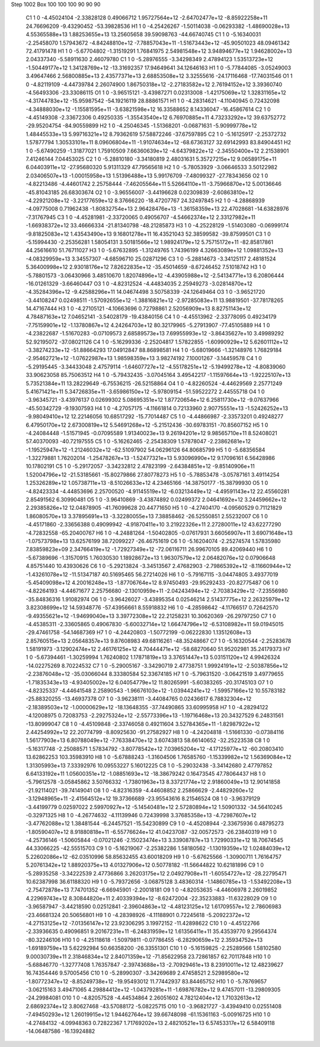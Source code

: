Step 1002
Box   100 100 100  90 90 90
    C1	    1	    0	    -4.45024104	    -2.33828128	     0.49066712	     1.95727564e+12	    -2.64702477e+12	    -8.85922258e+11	    24.76696209	    -9.43290452	   -53.39828536
    H1	    1	    0	    -4.25426267	    -1.50114038	    -0.06293382	    -1.48690028e+13	     4.55365588e+13	     1.88253655e+13	    13.25605658	    39.59098763	   -44.66740745
    C1	    1	    0	    -5.16340031	    -2.25458070	     1.57943672	    -4.84248810e+12	    -7.78857043e+11	    -1.51673443e+12	   -45.90501023	    48.09461342	    72.41791478
    H1	    1	    0	    -5.67704802	    -1.31519291	     1.76841975	     2.54981548e+12	     3.94894677e+12	     1.94628002e+13	     2.04337340	    -5.58911630	     2.46079780
    C1	    1	    0	    -5.28976555	    -3.34298349	     2.47894123	     1.53513723e+12	    -1.50449177e+12	     1.34128769e+12	   -13.31692357	    17.94649641	    34.12646163
    H1	    1	    0	    -5.77844085	    -3.05249003	     3.49647466	     2.56800885e+13	     2.43577371e+13	     2.68853508e+12	     3.32555616	   -24.17116468	   -17.74031546
    O1	    1	    0	    -4.82119109	    -4.44739784	     2.26074900	     1.86750318e+12	    -2.27183582e+12	     2.76194152e+12	     3.39360740	    -4.56493306	   -23.33086115
    O1	    1	    0	    -3.96515121	    -3.43987271	     0.02313008	    -1.42175069e+12	     1.32831165e+12	    -4.31744783e+12	   -15.95987542	   -54.19216119	    28.88861571
    H1	    1	    0	    -4.28314621	    -4.11040945	     0.72432098	    -4.34888030e+12	    -1.15581595e+11	    -3.63821598e+12	    16.33588652	     8.14336047	   -16.45867614
    C2	    1	    0	    -4.45149308	    -2.33672306	     0.49250335	    -1.35543540e+12	     6.76970885e+11	     4.73233292e+12	    39.63752772	   -29.95204754	   -84.90559899
    H2	    1	    0	    -4.25046345	    -1.51368201	    -0.06871631	    -5.90999778e+12	     1.48445533e+13	     5.99716321e+12	     8.79362619	    57.58872246	   -37.67597895
    C2	    1	    0	    -5.16125917	    -2.25372732	     1.57877794	     1.30533101e+11	     8.09606804e+11	    -1.91074634e+12	   -68.67363127	    32.69142993	    83.84904451
    H2	    1	    0	    -5.67490259	    -1.31877021	     1.75910509	     7.66360639e+12	    -4.64379822e+12	    -2.34550400e+12	     2.21538901	     7.41246144	     7.04453025
    C2	    1	    0	    -5.28810180	    -3.34180819	     2.48031631	     5.35727215e+12	     9.06589175e+11	     6.04403911e+12	   -27.95680320	     5.91311329	    47.79565618
    H2	    1	    0	    -5.78053929	    -3.06646533	     3.50122982	     2.03406507e+13	    -1.00015958e+13	     1.51396488e+13	     5.99176709	    -7.48099327	   -27.78343656
    O2	    1	    0	    -4.82213486	    -4.44601742	     2.25758444	    -7.46205564e+11	     5.52664110e+11	    -3.75966870e+12	     5.00136646	   -45.81043185	    26.68303674
    O2	    1	    0	    -3.96556007	    -3.44196628	     0.02309839	    -2.60863810e+12	    -4.22921208e+12	    -3.22177659e+12	     8.37666220	   -18.47207767	    24.32497845
    H2	    1	    0	    -4.28868939	    -4.09775008	     0.71962438	    -1.80832754e+13	     2.96428476e+13	    -1.36158359e+13	    22.47028681	   -14.63828976	    -7.31767945
    C3	    1	    0	    -4.45281981	    -2.33720065	     0.49056707	    -4.54662374e+12	     2.33127982e+11	    -1.66938372e+12	    33.46666334	   -21.81340798	   -48.21285873
    H3	    1	    0	    -4.25228129	    -1.51403080	    -0.06999174	    -9.81825083e+12	     1.43543490e+13	     9.16801278e+11	    16.43521043	    52.38599582	   -39.87599501
    C3	    1	    0	    -5.15994430	    -2.25356281	     1.58054131	     3.50181566e+12	     1.98924179e+12	     5.75715172e+11	   -82.85817861	    44.25616610	    51.76711027
    H3	    1	    0	    -5.67632895	    -1.31249765	     1.74396199	     4.32663089e+12	     1.09881352e+13	    -4.08329959e+13	     3.34557307	    -4.68596710	    25.02871296
    C3	    1	    0	    -5.28814673	    -3.34125117	     2.48181524	     5.36400998e+12	     2.93018176e+12	     7.82622835e+12	   -35.45014659	    -8.67246452	     7.51018742
    H3	    1	    0	    -5.78801573	    -3.06430966	     3.48510670	     1.82074896e+12	    -4.43905988e+12	    -2.54134771e+13	     6.20806444	   -16.01261329	    -3.66460447
    O3	    1	    0	    -4.82312524	    -4.44834035	     2.25949273	    -3.02814870e+12	    -4.35284396e+12	    -9.42588296e+11	    14.04674498	     3.50758339	   -24.12649464
    O3	    1	    0	    -3.96521720	    -3.44108247	     0.02498511	    -1.57092655e+12	    -1.38816821e+12	    -2.97285083e+11	    13.98819501	   -37.78178265	    14.47167444
    H3	    1	    0	    -4.27105121	    -4.10663696	     0.72798861	     2.52056909e+13	     8.82751143e+12	     4.78487163e+12	     7.04652141	    -3.54028179	   -19.43840156
    C4	    1	    0	    -4.45513962	    -2.33778095	     0.49234179	    -7.75159901e+12	    -1.13780867e+12	     4.24264703e+12	    80.32179965	    -5.27913907	   -77.45105889
    H4	    1	    0	    -4.23822687	    -1.51670283	    -0.07109573	     2.68589573e+13	     7.69955993e+12	    -3.86435627e+10	     3.49989292	    52.92195072	   -37.08021126
    C4	    1	    0	    -5.16299336	    -2.25204817	     1.57822855	    -1.60990929e+12	     5.62601112e+12	    -3.38274233e+12	   -51.88664293	    17.04912847	    88.86898581
    H4	    1	    0	    -5.68019666	    -1.32148976	     1.76829184	    -2.95462721e+12	    -1.07622987e+13	     1.98598359e+13	     3.98274192	     7.10001267	    -3.14459578
    C4	    1	    0	    -5.29195445	    -3.34433048	     2.47579114	    -1.64607727e+12	    -4.55178251e+12	    -5.19499278e+12	    -4.80839060	    33.90623058	    85.75063512
    H4	    1	    0	    -5.79432435	    -3.07045164	     3.49542217	    -1.11597664e+13	    -1.92225107e+13	     5.73521384e+11	    13.28229649	    -6.75536215	   -26.52158864
    O4	    1	    0	    -4.82260524	    -4.44629569	     2.25771249	     5.41671421e+11	     5.34726835e+11	    -3.65986150e+12	    -5.97809154	   -51.59522272	     2.44555718
    O4	    1	    0	    -3.96345721	    -3.43976137	     0.02699302	     5.08695351e+12	     1.87720654e+12	     6.25811730e+12	    -9.07637966	   -45.50342729	    -9.19307593
    H4	    1	    0	    -4.27057175	    -4.11661814	     0.72133960	     2.90775551e+13	    -1.52426252e+13	    -9.98049410e+12	    12.22146056	    10.68517292	   -15.77014487
    C5	    1	    0	    -4.44866987	    -2.33573201	     0.49248277	     6.47950170e+12	     2.67300819e+12	     5.54691268e+12	    -5.21512436	   -30.69783151	   -70.85607152
    H5	    1	    0	    -4.24084448	    -1.51571945	    -0.07095589	     1.91340023e+13	     9.26194201e+12	     9.98565710e+11	     8.52408021	    57.40370093	   -40.72197555
    C5	    1	    0	    -5.16262465	    -2.25438309	     1.57878047	    -2.23862681e+12	    -1.19525947e+12	    -1.21246032e+12	   -62.51097902	    54.06296126	    64.80685799
    H5	    1	    0	    -5.68356584	    -1.32279881	     1.76202014	    -1.25478267e+13	    -1.52477321e+13	     5.93096990e+12	     9.17096161	     6.56428986	    10.17802191
    C5	    1	    0	    -5.29172057	    -3.34232812	     2.47823199	    -2.64384851e+12	    -9.85140906e+11	     1.52004796e+12	   -21.53185661	   -15.80279866	    27.80778273
    H5	    1	    0	    -5.78853478	    -3.05787161	     3.49114254	     1.25326289e+12	     1.05738711e+13	    -8.51026633e+12	     4.23465166	   -14.38750177	   -15.38799930
    O5	    1	    0	    -4.82423334	    -4.44853696	     2.25700520	    -4.91145519e+12	    -6.03213449e+12	    -4.49591143e+12	    22.45560281	     2.85491562	     6.30990481
    O5	    1	    0	    -3.96410869	    -3.43874892	     0.02499372	     2.04641692e+12	     3.24459662e+12	     2.29385826e+12	    12.04878905	   -41.76099628	    20.44771650
    H5	    1	    0	    -4.27404170	    -4.09560529	     0.71121829	     1.86080570e+13	     3.37895691e+13	    -3.32280055e+13	     7.38858462	   -26.52550851	     2.55232007
    C6	    1	    0	    -4.45171860	    -2.33656388	     0.49099942	    -4.91870411e+10	     3.21922326e+11	     2.27280011e+12	    43.62277290	    -4.72832558	   -65.20400767
    H6	    1	    0	    -4.24881264	    -1.50402805	    -0.07617931	     3.66056907e+11	     3.69071648e+13	    -1.07573798e+13	    13.62576199	    38.72099227	   -26.46751619
    C6	    1	    0	    -5.16204074	    -2.25274574	     1.57835980	     7.83859823e+09	     2.34766419e+12	    -1.72927349e+12	   -72.06116711	    26.99670105	    89.42069440
    H6	    1	    0	    -5.67389696	    -1.31570915	     1.76030530	     1.18928672e+13	     1.96307579e+12	     2.06482076e+12	     0.07906648	     4.85751440	    10.43930626
    C6	    1	    0	    -5.29213824	    -3.34513567	     2.47682903	    -2.79865392e+12	    -8.11660944e+12	    -1.43261078e+12	   -11.51347187	    40.51695465	    56.27214026
    H6	    1	    0	    -5.79167115	    -3.04474805	     3.49377019	    -5.45409098e+12	     4.20016248e+13	    -1.87706764e+12	     8.97450493	   -29.95292433	   -20.82775487
    O6	    1	    0	    -4.82264193	    -4.44671677	     2.25756680	    -2.13010959e+11	    -2.04243494e+12	    -2.70383429e+12	    -7.23556980	   -35.84836316	     1.91082974
    O6	    1	    0	    -3.96426027	    -3.43895354	     0.02546214	     2.51437775e+12	     2.26325979e+12	     3.82308699e+12	    14.59348776	   -57.43956661	     8.55918832
    H6	    1	    0	    -4.28598642	    -4.11766517	     0.72642570	    -9.49355621e+12	    -1.94699040e+13	     3.39772308e+12	    22.21258231	    10.30620369	   -26.29797250
    C7	    1	    0	    -4.45385311	    -2.33605865	     0.49067830	    -5.60032714e+12	     1.66474796e+12	    -6.53108982e+11	    59.01945015	   -29.47461758	   -54.14687369
    H7	    1	    0	    -4.24420803	    -1.50772199	    -0.06222830	     1.13512608e+13	     2.85760515e+13	     2.05648357e+13	     9.87608983	    49.68116261	   -48.35248667
    C7	    1	    0	    -5.16320544	    -2.25283678	     1.58191973	    -3.12902474e+12	     2.46176125e+12	     4.70444471e+12	   -58.68270640	    51.95202981	    35.24179373
    H7	    1	    0	    -5.67394461	    -1.30259994	     1.76240802	     1.17871819e+13	     3.37651447e+13	     5.03151120e+12	     4.99426324	   -14.02275269	     8.70224532
    C7	    1	    0	    -5.29005167	    -3.34290719	     2.47738751	     1.99924191e+12	    -2.50387856e+12	    -2.23876048e+12	   -35.03066044	     8.33380584	    52.33674185
    H7	    1	    0	    -5.79631520	    -3.06421519	     3.49779655	    -1.71835343e+13	    -4.93405002e+12	     6.04054779e+12	    11.80265991	    -5.60383265	   -20.31745103
    O7	    1	    0	    -4.82325337	    -4.44641548	     2.25890543	    -1.96676103e+12	    -1.03944241e+12	    -1.59957166e+12	    10.55783182	   -25.88320255	   -13.46937378
    O7	    1	    0	    -3.96238111	    -3.44084765	     0.02436617	     6.78832304e+12	    -2.18389503e+12	    -1.00000629e+12	   -18.13648355	   -37.74490865	    33.60995958
    H7	    1	    0	    -4.28294122	    -4.12008975	     0.72083753	    -2.29275324e+12	    -2.55773396e+13	    -1.19716468e+13	    20.34327529	     6.24831561	   -13.80999047
    C8	    1	    0	    -4.45109848	    -2.33746058	     0.49211604	     3.52784365e+11	    -1.82987922e+12	     2.44254992e+12	    22.20774799	    -8.80925630	   -91.27582927
    H8	    1	    0	    -4.24204818	    -1.51661330	    -0.07384116	     1.56177903e+13	     6.80788049e+12	    -7.76338470e+12	     3.60743813	    58.66140652	   -32.25223538
    C8	    1	    0	    -5.16317748	    -2.25088571	     1.57834792	    -3.80778542e+12	     7.03965204e+12	    -4.17125977e+12	   -60.20803410	    13.62862253	   103.35983910
    H8	    1	    0	    -5.67888243	    -1.31604506	     1.76585760	    -1.15339982e+12	     1.56369084e+12	     1.31305993e+13	     7.33392976	    10.09553227	     5.16012225
    C8	    1	    0	    -5.29032438	    -3.34142680	     2.47797852	     6.64133192e+11	     1.05600351e+12	    -1.08851693e+12	   -18.38679242	     0.16473545	    47.78064437
    H8	    1	    0	    -5.79612578	    -3.05845862	     3.50766332	    -1.73801963e+13	     8.33721774e+12	     2.91860049e+13	    12.90141858	   -21.92114021	   -39.74149041
    O8	    1	    0	    -4.82316359	    -4.44608852	     2.25866629	    -2.44829260e+12	    -3.12948965e+11	    -2.41564512e+12	    19.37366689	   -23.95543616	     8.21546524
    O8	    1	    0	    -3.96379129	    -3.44199779	     0.02597022	     2.59970927e+12	    -5.14540481e+12	     2.57280894e+12	     1.50901332	   -34.56410245	    -0.32971325
    H8	    1	    0	    -4.26774632	    -4.11139946	     0.72439998	     3.37685358e+13	    -4.72987607e+12	    -3.47762088e+12	     1.38481544	    -6.24457521	   -15.54230899
    C9	    1	    0	    -4.45208944	    -2.33675936	     0.48795273	    -1.80590407e+12	     8.91880818e+11	    -6.55776624e+12	    41.04237087	   -32.00572573	   -26.23840319
    H9	    1	    0	    -4.25736146	    -1.50605844	    -0.07021246	    -2.15023474e+13	     3.33908787e+13	     1.72990331e+12	    18.70674545	    44.33066225	   -42.55515703
    C9	    1	    0	    -5.16219067	    -2.25382286	     1.58180562	    -1.13019359e+12	     1.02484039e+12	     5.22602086e+12	   -62.03510996	    58.85632455	    43.60018209
    H9	    1	    0	    -5.67625566	    -1.30900711	     1.76164757	     5.20761342e+12	     1.88920375e+13	     4.01327906e+12	     0.50778182	   -11.56644822	    10.62181896
    C9	    1	    0	    -5.28935258	    -3.34222539	     2.47736866	     3.26203175e+12	     2.04927908e+11	    -1.60554727e+12	   -28.22795471	    10.62387998	    36.61188320
    H9	    1	    0	    -5.79372656	    -3.06875128	     3.48360314	    -1.14860785e+13	    -1.53492208e+13	    -2.75472878e+13	     7.74701352	    -6.66945901	    -2.20018181
    O9	    1	    0	    -4.82053635	    -4.44606978	     2.26019852	     4.22969743e+12	     8.30844820e+11	     2.40339394e+12	    -8.62472004	   -22.35233883	   -11.63228029
    O9	    1	    0	    -3.96587947	    -3.44218590	     0.02512841	    -2.39604863e+12	    -4.48123125e+12	     1.61709557e+12	     2.78606983	   -23.46681324	    20.50656801
    H9	    1	    0	    -4.28398926	    -4.11188901	     0.72245618	    -5.20922372e+12	    -4.27153125e+12	    -7.01356147e+12	    23.92306295	     3.19972152	   -11.42898622
    C10	    1	    0	    -4.45122766	    -2.33936635	     0.49096851	     9.20167231e+11	    -6.24831959e+12	     1.61356411e+11	    35.43539770	     9.29564374	   -80.32246106
    H10	    1	    0	    -4.25118618	    -1.50979811	    -0.07786455	    -6.28290659e+12	     2.35934752e+13	    -1.69189759e+13	     5.62292984	    50.66358200	   -26.33551301
    C10	    1	    0	    -5.16159825	    -2.25289566	     1.58102580	     9.00030739e+11	     2.31846834e+12	     2.84071359e+12	   -71.85622958	    23.72861857	    62.70117848
    H10	    1	    0	    -5.68846770	    -1.32777408	     1.76357847	    -2.39743688e+13	    -2.70929461e+13	     8.23910011e+12	    12.48239627	    16.74354446	     9.57005456
    C10	    1	    0	    -5.28990307	    -3.34269689	     2.47458521	     2.52989580e+12	    -1.80772347e+12	    -8.85249738e+12	   -19.95493012	    11.77442937	    83.84465752
    H10	    1	    0	    -5.78769657	    -3.06215163	     3.49471065	     4.29884412e+12	    -1.04379281e+11	    -1.69876782e+12	     9.47457011	   -13.29809305	   -24.29984081
    O10	    1	    0	    -4.82057528	    -4.44534864	     2.26051602	     4.78212404e+12	     1.71032613e+12	     2.68692374e+12	     3.80627468	   -43.57088172	    -5.08225715
    O10	    1	    0	    -3.96821727	    -3.43949410	     0.02551408	    -7.49450293e+12	     1.26019915e+12	     1.94462764e+12	    39.66748098	   -61.15361163	    -5.00916725
    H10	    1	    0	    -4.27484132	    -4.09948363	     0.72822367	     1.71769202e+13	     2.48210521e+13	     6.57453317e+12	     6.58409118	   -14.06487586	   -16.13924882

